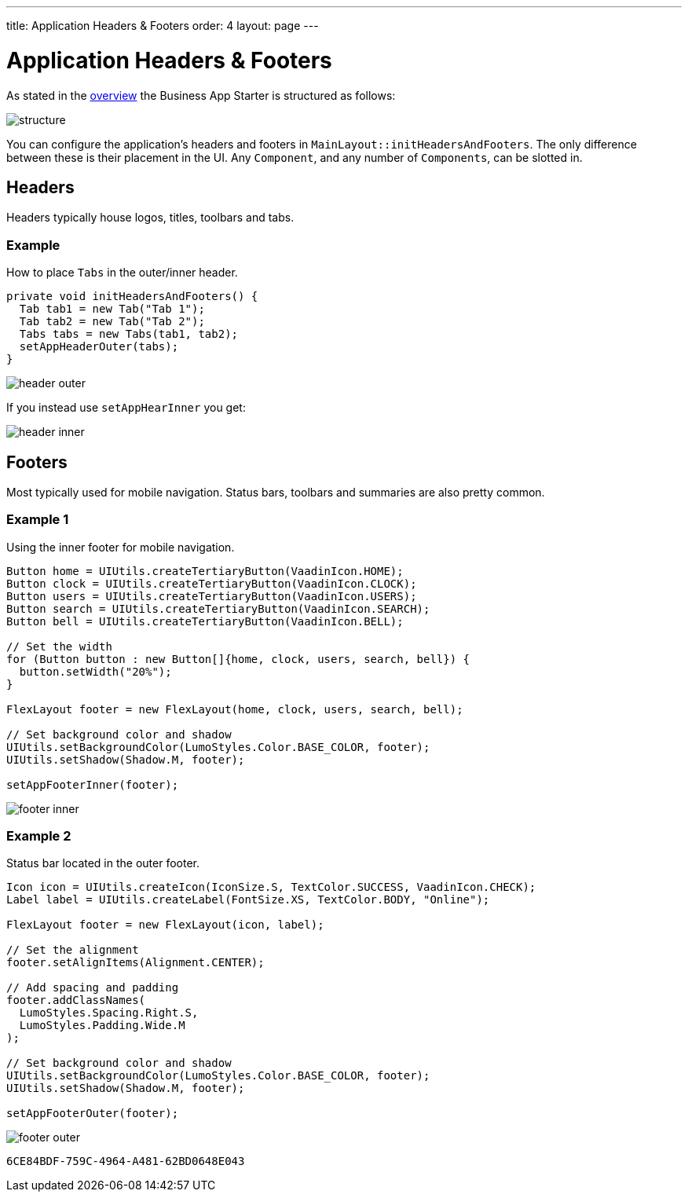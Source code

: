 ---
title: Application Headers & Footers
order: 4
layout: page
---

= Application Headers & Footers

As stated in the link:https://vaadin.com/docs/business-app/overview.html[overview] the Business App Starter is structured as follows:

image::images/structure.png[align=center]

You can configure the application's headers and footers in `MainLayout::initHeadersAndFooters`. The only difference between these is their placement in the UI. Any `Component`, and any number of `Components`, can be slotted in.

== Headers
Headers typically house logos, titles, toolbars and tabs.

=== Example
How to place `Tabs` in the outer/inner header.

[source,java]
----
private void initHeadersAndFooters() {
  Tab tab1 = new Tab("Tab 1");
  Tab tab2 = new Tab("Tab 2");
  Tabs tabs = new Tabs(tab1, tab2);
  setAppHeaderOuter(tabs);
}
----

image::images/header-outer.png[align=center]

If you instead use `setAppHearInner` you get:

image::images/header-inner.png[align=center]

== Footers
Most typically used for mobile navigation. Status bars, toolbars and summaries are also pretty common.

=== Example 1
Using the inner footer for mobile navigation.

[source,java]
----
Button home = UIUtils.createTertiaryButton(VaadinIcon.HOME);
Button clock = UIUtils.createTertiaryButton(VaadinIcon.CLOCK);
Button users = UIUtils.createTertiaryButton(VaadinIcon.USERS);
Button search = UIUtils.createTertiaryButton(VaadinIcon.SEARCH);
Button bell = UIUtils.createTertiaryButton(VaadinIcon.BELL);

// Set the width
for (Button button : new Button[]{home, clock, users, search, bell}) {
  button.setWidth("20%");
}

FlexLayout footer = new FlexLayout(home, clock, users, search, bell);

// Set background color and shadow
UIUtils.setBackgroundColor(LumoStyles.Color.BASE_COLOR, footer);
UIUtils.setShadow(Shadow.M, footer);

setAppFooterInner(footer);
----

image::images/footer-inner.png[align=center]

=== Example 2
Status bar located in the outer footer.

[source,java]
----
Icon icon = UIUtils.createIcon(IconSize.S, TextColor.SUCCESS, VaadinIcon.CHECK);
Label label = UIUtils.createLabel(FontSize.XS, TextColor.BODY, "Online");

FlexLayout footer = new FlexLayout(icon, label);

// Set the alignment
footer.setAlignItems(Alignment.CENTER);

// Add spacing and padding
footer.addClassNames(
  LumoStyles.Spacing.Right.S,
  LumoStyles.Padding.Wide.M
);

// Set background color and shadow
UIUtils.setBackgroundColor(LumoStyles.Color.BASE_COLOR, footer);
UIUtils.setShadow(Shadow.M, footer);

setAppFooterOuter(footer);
----

image::images/footer-outer.png[align=center]


[discussion-id]`6CE84BDF-759C-4964-A481-62BD0648E043`

